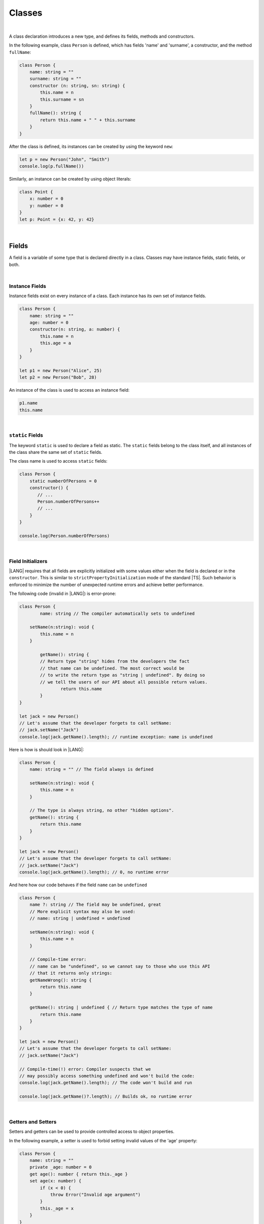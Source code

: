 ..
    Copyright (c) 2021-2023 Huawei Device Co., Ltd.
    Licensed under the Apache License, Version 2.0 (the "License");
    you may not use this file except in compliance with the License.
    You may obtain a copy of the License at
    http://www.apache.org/licenses/LICENSE-2.0
    Unless required by applicable law or agreed to in writing, software
    distributed under the License is distributed on an "AS IS" BASIS,
    WITHOUT WARRANTIES OR CONDITIONS OF ANY KIND, either express or implied.
    See the License for the specific language governing permissions and
    limitations under the License.

Classes
=======

|

A class declaration introduces a new type, and defines its fields, methods
and constructors.

In the following example, class ``Person`` is defined, which has fields
'name' and 'surname', a constructor, and the method ``fullName``:

.. code-block:: typescript

    class Person {
        name: string = ""
        surname: string = ""
        constructor (n: string, sn: string) {
            this.name = n
            this.surname = sn
        }
        fullName(): string {
            return this.name + " " + this.surname
        }
    }

After the class is defined, its instances can be created by using
the keyword ``new``:

.. code-block:: typescript

    let p = new Person("John", "Smith")
    console.log(p.fullName())

Similarly, an instance can be created by using object literals:

.. code-block:: typescript

    class Point {
        x: number = 0
        y: number = 0
    }
    let p: Point = {x: 42, y: 42}

|

Fields
------

A field is a variable of some type that is declared directly in a class.
Classes may have instance fields, static fields, or both.

|

Instance Fields
~~~~~~~~~~~~~~~

Instance fields exist on every instance of a class. Each instance has its own
set of instance fields.

.. code-block:: typescript

    class Person {
        name: string = ""
        age: number = 0
        constructor(n: string, a: number) {
            this.name = n
            this.age = a
        }
    }

    let p1 = new Person("Alice", 25)
    let p2 = new Person("Bob", 28)

An instance of the class is used to access an instance field:

.. code-block:: typescript

    p1.name 
    this.name

|

``static`` Fields
~~~~~~~~~~~~~~~~~

The keyword ``static`` is used to declare a field as static. The ``static``
fields belong to the class itself, and all instances of the class share the
same set of ``static`` fields.

The class name is used to access ``static`` fields:

.. code-block:: typescript

    class Person {
        static numberOfPersons = 0
        constructor() {
           // ...
           Person.numberOfPersons++
           // ...
        }
    }

    console.log(Person.numberOfPersons)

|

Field Initializers
~~~~~~~~~~~~~~~~~~

|LANG| requires that all fields are explicitly initialized with some values
either when the field is declared or in the ``constructor``. This is similar
to ``strictPropertyInitialization`` mode of the standard |TS|. Such behavior
is enforced to minimize the number of unexpected runtime errors and achieve
better performance.

The following code (invalid in |LANG|) is error-prone:

.. code-block:: typescript

    class Person {
	    name: string // The compiler automatically sets to undefined

        setName(n:string): void {
            this.name = n
        }

	    getName(): string {
            // Return type "string" hides from the developers the fact
            // that name can be undefined. The most correct would be
            // to write the return type as "string | undefined". By doing so
            // we tell the users of our API about all possible return values.
		    return this.name
	    }
    }

    let jack = new Person()
    // Let's assume that the developer forgets to call setName:
    // jack.setName("Jack")
    console.log(jack.getName().length); // runtime exception: name is undefined

Here is how is should look in |LANG|:

.. code-block:: typescript

    class Person {
        name: string = "" // The field always is defined

        setName(n:string): void {
            this.name = n
        }

        // The type is always string, no other "hidden options".
        getName(): string {
            return this.name
        }
    }

    let jack = new Person()
    // Let's assume that the developer forgets to call setName:
    // jack.setName("Jack")
    console.log(jack.getName().length); // 0, no runtime error

And here how our code behaves if the field ``name`` can be ``undefined``

.. code-block:: typescript

    class Person {
        name ?: string // The field may be undefined, great
        // More explicit syntax may also be used:
        // name: string | undefined = undefined

        setName(n:string): void {
            this.name = n
        }

        // Compile-time error:
        // name can be "undefined", so we cannot say to those who use this API
        // that it returns only strings:
        getNameWrong(): string {
            return this.name
        }

        getName(): string | undefined { // Return type matches the type of name
            return this.name
        }
    }

    let jack = new Person()
    // Let's assume that the developer forgets to call setName:
    // jack.setName("Jack")

    // Compile-time(!) error: Compiler suspects that we
    // may possibly access something undefined and won't build the code:
    console.log(jack.getName().length); // The code won't build and run

    console.log(jack.getName()?.length); // Builds ok, no runtime error

|

Getters and Setters
~~~~~~~~~~~~~~~~~~~

Setters and getters can be used to provide controlled access to object
properties.

In the following example, a setter is used to forbid setting invalid
values of the 'age' property:

.. code-block:: typescript

    class Person {
        name: string = ""
        private _age: number = 0
        get age(): number { return this._age }
        set age(x: number) {
            if (x < 0) {
                throw Error("Invalid age argument")
            }
            this._age = x
        }
    }

    let p = new Person()
    console.log (p.age) // 0 will be printed out
    p.age = -42 // Error will be thrown as an attempt to set incorrect age

A class can define a getter, a setter, or both.


|

Methods
-------

A method is a function that belongs to a class.
A class can define instance methods, static methods, or both.
A ``static`` method belongs to the class itself, and can have access to
``static`` fields only.
A ``while`` instance method has access to both ``static`` (class) fields
and instance fields including the ones  private to its class.

|

Instance Methods
~~~~~~~~~~~~~~~~

The example below illustrates how the instance methods work.
The ``calculateArea`` method calculates the area of a rectangle by
multiplying the height by the width:

.. code-block:: typescript

    class Rectangle {
        private height: number = 0
        private width: number = 0
        constructor(height: number, width: number) {
            // ...
        }
        calculateArea(): number {
            return this.height * this.width;
        }
    }

For an instance method to be used, it must be called on an instance of the class:

.. code-block:: typescript

    let square = new Rectangle(10, 10)
    console.log(square.calculateArea()) // output: 100

|

``static`` Methods
~~~~~~~~~~~~~~~~~~

The keyword ``static`` is used to declare a method as static. The ``static``
methods belong to the class itself, and have access to the ``static`` fields
only.
A ``static`` method defines the common behavior of the class as a whole.
All instances have access to ``static`` methods.

The class name is used to call a ``static`` method:

.. code-block:: typescript

    class Cl {
        static staticMethod(): string {
            return "this is a static method."
        }
    }
    console.log(Cl.staticMethod())

|

Inheritance
~~~~~~~~~~~

A class can extend another class.
The class that is being extended by another class is called '*base class*',
'parent class', or 'superclass'.
The class that extends another class is called '*extended class*', 'derived
class' or 'subclass'.

An extended class can implement several interfaces by using the
following syntax:

.. code-block:: typescript

    class [extends BaseClassName] [implements listOfInterfaces] {
        // ...
    }

An extended class inherits fields and methods, but not constructors, from
the base class, and can add its own fields and methods, as well as override
methods defined by the base class.

Example:

.. code-block:: typescript

    class Person {
        name: string = ""
        private _age = 0
        get age(): number {
          return this._age
        }
    }
    class Employee extends Person {
        salary: number = 0
        calculateTaxes(): number {
          return this.salary * 0.42
        }
    }

A class containing the ``implements`` clause must implement all methods
defined in all listed interfaces, except the methods defined by the default
implementation.

.. code-block:: typescript

    interface DateInterface {
        now(): string;
    }
    class MyDate implements DateInterface {
        now(): string {
            // implementation is here
            return "now is now"
        }
    }

|

Access to Super
~~~~~~~~~~~~~~~

The keyword ``super`` can be used to access instance fields, instance methods,
and constructors of a superclass.

Such access is often used to extend basic functionality of a subclass with the
required behavior that can be taken from the superclass:

.. code-block:: typescript

    class Rectangle {
        protected height: number = 0
        protected width: number = 0

        constructor (h: number, w: number) {
            this.height = h
            this.width = w
        }

        draw() {
            /* draw bounds */
        }
    }
    class FilledRectangle extends Rectangle {
        color = ""
        constructor (h: number, w: number, c: string) {
            super(h, w) // call of super constructor
            this.color = c
        }

        override draw() {
            super.draw() // call of super methods
            // super.height - can be used here
            /* fill rectangle */
        }
    }

|

Override Methods
~~~~~~~~~~~~~~~~

A subclass can override the implementation of a method defined in its
superclass.
An overridden method can be marked with the keyword ``override`` to improve
readability.
An overridden method must have the same types of parameters, and same, or
derived, return type as the original method.

.. code-block:: typescript

    class Rectangle {
        // ...
        area(): number {
            // implementation
            return 0
        }
    }
    class Square extends Rectangle {
        private side: number = 0
        override area(): number {
            return this.side * this.side
        }
    }

|

Method Overload Signatures
~~~~~~~~~~~~~~~~~~~~~~~~~~

Overload signatures can be written to specify that a method can be called
in different ways. Writing an overload signature means that several method
headers have the same name but different signatures, and are immediately
followed by a single implementation method.

.. code-block:: typescript

    class C {
        foo(): void;            /* 1st signature */
        foo(x: string): void;   /* 2nd signature */
        foo(x?: string): void { /* implementation signature */
            console.log(x)
        }
    }
    let c = new C()
    c.foo()     // ok, 1st signature is used
    c.foo("aa") // ok, 2nd signature is used

If two overload signatures have the same name and identical parameter lists,
then an error occurs.

|

Constructors
------------

A class declaration may contain a constructor that is used to initialize
object state.

A constructor is defined as follows:

.. code-block:: typescript

    constructor ([parameters]) {
        // ...
    }

If no constructor is defined, then a default constructor with an empty
parameter list is created automatically, for example:

.. code-block:: typescript

    class Point {
        x: number = 0
        y: number = 0
    }
    let p = new Point()

In this case, the default constructor fills instance fields with the
default values of the field types.

|

Constructors in Derived Class
~~~~~~~~~~~~~~~~~~~~~~~~~~~~~

The first statement of a constructor body can use the keyword ``super``
to explicitly call a constructor of the direct superclass.

.. code-block:: typescript

    class Rectangle {
        constructor(width: number, height: number) {
            // ...
        }
    }
    class Square extends Rectangle {
        constructor(side: number) { 
            super(side, side)
        }
    }

If a constructor body does not begin with such an explicit call of a
superclass constructor, then it implicitly begins with a superclass
constructor call ``super()``.

|

Constructor Overload Signatures
~~~~~~~~~~~~~~~~~~~~~~~~~~~~~~~

Overload signatures can be written to specify that a constructor can be called
in different ways. Writing an overload constructor means that several
constructor headers have the same name but different signatures, and
immediately followed by a single implementation constructor.

.. code-block:: typescript

    class C {
        constructor()             /* 1st signature */
        constructor(x: string)    /* 2nd signature */
        constructor(x?: string) { /* implementation signature */
            console.log(x)
        }
    }
    let c1 = new C()      // ok, 1st signature is used
    let c2 = new C("abc") // ok, 2nd signature is used

If two overload signatures have the same name and identical parameter lists,
then an error occurs.

|

Visibility Modifiers
--------------------

Both methods and properties of a class can have visibility modifiers.

There are several visibility modifiers:

-  ``private``,
-  ``protected``,
-  ``public``.

The default visibility is ``public``.

|

Public Visibility
~~~~~~~~~~~~~~~~~

The ``public`` members (fields, methods, constructors) of a class are
visible in any program part where their class is visible.

|

Private Visibility
~~~~~~~~~~~~~~~~~~

A ``private`` member cannot be accessed outside the class it is declared in,
for example:

.. code-block:: typescript

    class C {
        public x: string = ""
        private y: string = ""
        set_y (new_y: string) {
            this.y = new_y // ok, as y is accessible within the class itself
        }
    }
    let c = new C()
    c.x = "a" // ok, the field is public
    c.y = "b" // compile-time error: 'y' is not visible

|

Protected Visibility
~~~~~~~~~~~~~~~~~~~~

The modifier ``protected`` acts much like the modifier ``private``, but
the ``protected`` members are also accessible in derived classes, for example:

.. code-block:: typescript

    class Base {
        protected x: string = ""
        private y: string = ""
    }
    class Derived extends Base {
        foo() {
            this.x = "a" // ok, access to protected member
            this.y = "b" // compile-time error, 'y' is not visible, as it is private
        }
    }

|

Object Literals
---------------

An object literal is an expression that can be used to create a class instance,
and provide initial values to instance fields. It can be used instead of the
expression ``new`` as it is more convenient in some cases.

A class composite is written as a comma-separated list of name-value pairs
enclosed in '``{``' and '``}``'.

.. code-block:: typescript

    class C {
        n: number = 0
        s: string = ""
    }

    let c: C = {n: 42, s: "foo"}

Due to the static typing of the |LANG|, object literals can be used in a
context where the class, or interface type of the object literal can be
inferred as in the example above. Other valid cases are illustrated below:

.. code-block:: typescript

    class C {
        n: number = 0
        s: string = ""
    }

    function foo(c: C) {}

    let c: C

    c = {n: 42, s: "foo"}  // type of the variable is used
    foo({n: 42, s: "foo"}) // type of the parameter is used

    function bar(): C {
        return {n: 42, s: "foo"} // return type is used
    }

The type of an array element, or of a class field can also be used:

.. code-block:: typescript
    
    class C {
        n: number = 0
        s: string = ""
    }
    let cc: C[] = [{n: 1, s: "a"}, {n: 2, s: "b"}]
    
|

Object Literals of Record Type
~~~~~~~~~~~~~~~~~~~~~~~~~~~~~~

The generic Record<K, V> type is used to map the properties of a type
(Key type) to another type (Value type).

A special form of object literal is used to initialize the value of such type:

.. code-block:: typescript

    let map: Record<string, number> = {
        "John": 25,
        "Mary": 21,
    }
    
    console.log(map["John"]) // prints 25

The K type can be either string, or number, while V can be any type.

.. code-block:: typescript

    interface PersonInfo {
        age: number
        salary: number
    }
    let map: Record<string, PersonInfo> = {
        "John": { age: 25, salary: 10},
        "Mary": { age: 21, salary: 20}
    }

|

|
